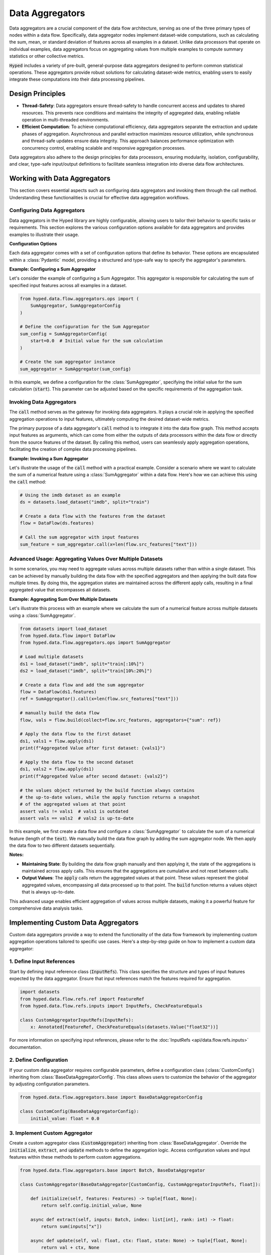 Data Aggregators
================

Data aggregators are a crucial component of the data flow architecture, serving as one of the three primary types of nodes within a data flow. Specifically, data aggregator nodes implement dataset-wide computations, such as calculating the sum, mean, or standard deviation of features across all examples in a dataset. Unlike data processors that operate on individual examples, data aggregators focus on aggregating values from multiple examples to compute summary statistics or other collective metrics.

:code:`Hyped` includes a variety of pre-built, general-purpose data aggregators designed to perform common statistical operations. These aggregators provide robust solutions for calculating dataset-wide metrics, enabling users to easily integrate these computations into their data processing pipelines.

Design Principles
-----------------

- **Thread-Safety**: Data aggregators ensure thread-safety to handle concurrent access and updates to shared resources. This prevents race conditions and maintains the integrity of aggregated data, enabling reliable operation in multi-threaded environments.
- **Efficient Computation**: To achieve computational efficiency, data aggregators separate the extraction and update phases of aggregation. Asynchronous and parallel extraction maximizes resource utilization, while synchronous and thread-safe updates ensure data integrity. This approach balances performance optimization with concurrency control, enabling scalable and responsive aggregation processes.

Data aggregators also adhere to the design principles for data processors, ensuring modularity, isolation, configurability, and clear, type-safe input/output definitions to facilitate seamless integration into diverse data flow architectures.

Working with Data Aggregators
-----------------------------

This section covers essential aspects such as configuring data aggregators and invoking them through the call method. Understanding these functionalities is crucial for effective data aggregation workflows.

Configuring Data Aggregators
~~~~~~~~~~~~~~~~~~~~~~~~~~~~

Data aggregators in the Hyped library are highly configurable, allowing users to tailor their behavior to specific tasks or requirements. This section explores the various configuration options available for data aggregators and provides examples to illustrate their usage.

**Configuration Options**

Each data aggregator comes with a set of configuration options that define its behavior. These options are encapsulated within a :class:`Pydantic` model, providing a structured and type-safe way to specify the aggregator's parameters.

**Example: Configuring a Sum Aggregator**

Let's consider the example of configuring a Sum Aggregator. This aggregator is responsible for calculating the sum of specified input features across all examples in a dataset.

.. code-block:: python

    from hyped.data.flow.aggregators.ops import (
        SumAggregator, SumAggregatorConfig
    )

    # Define the configuration for the Sum Aggregator
    sum_config = SumAggregatorConfig(
        start=0.0  # Initial value for the sum calculation
    )

    # Create the sum aggregator instance
    sum_aggregator = SumAggregator(sum_config)

In this example, we define a configuration for the :class:`SumAggregator`, specifying the initial value for the sum calculation (:code:`start`). This parameter can be adjusted based on the specific requirements of the aggregation task.

Invoking Data Aggregators
~~~~~~~~~~~~~~~~~~~~~~~~~

The :code:`call` method serves as the gateway for invoking data aggregators. It plays a crucial role in applying the specified aggregation operations to input features, ultimately computing the desired dataset-wide metrics.

The primary purpose of a data aggregator's :code:`call` method is to integrate it into the data flow graph. This method accepts input features as arguments, which can come from either the outputs of data processors within the data flow or directly from the source features of the dataset. By calling this method, users can seamlessly apply aggregation operations, facilitating the creation of complex data processing pipelines.

**Example: Invoking a Sum Aggregator**

Let's illustrate the usage of the :code:`call` method with a practical example. Consider a scenario where we want to calculate the sum of a numerical feature using a :class:`SumAggregator` within a data flow. Here's how we can achieve this using the :code:`call` method:

.. code-block:: python

    # Using the imdb dataset as an example
    ds = datasets.load_dataset("imdb", split="train")

    # Create a data flow with the features from the dataset
    flow = DataFlow(ds.features)

    # Call the sum aggregator with input features
    sum_feature = sum_aggregator.call(x=len(flow.src_features["text"]))

Advanced Usage: Aggregating Values Over Multiple Datasets
~~~~~~~~~~~~~~~~~~~~~~~~~~~~~~~~~~~~~~~~~~~~~~~~~~~~~~~~~

In some scenarios, you may need to aggregate values across multiple datasets rather than within a single dataset. This can be achieved by manually building the data flow with the specified aggregators and then applying the built data flow multiple times. By doing this, the aggregation states are maintained across the different apply calls, resulting in a final aggregated value that encompasses all datasets.

**Example: Aggregating Sum Over Multiple Datasets**

Let's illustrate this process with an example where we calculate the sum of a numerical feature across multiple datasets using a :class:`SumAggregator`.

.. code-block:: python

    from datasets import load_dataset
    from hyped.data.flow import DataFlow
    from hyped.data.flow.aggregators.ops import SumAggregator

    # Load multiple datasets
    ds1 = load_dataset("imdb", split="train[:10%]")
    ds2 = load_dataset("imdb", split="train[10%:20%]")

    # Create a data flow and add the sum aggregator
    flow = DataFlow(ds1.features)
    ref = SumAggregator().call(x=len(flow.src_features["text"]))

    # manually build the data flow
    flow, vals = flow.build(collect=flow.src_features, aggregators={"sum": ref})

    # Apply the data flow to the first dataset
    ds1, vals1 = flow.apply(ds1)
    print(f"Aggregated Value after first dataset: {vals1}")

    # Apply the data flow to the second dataset
    ds1, vals2 = flow.apply(ds1)
    print(f"Aggregated Value after second dataset: {vals2}")

    # the values object returned by the build function always contains
    # the up-to-date values, while the apply function returns a snapshot
    # of the aggregated values at that point
    assert vals != vals1  # vals1 is outdated
    assert vals == vals2  # vals2 is up-to-date

In this example, we first create a data flow and configure a :class:`SumAggregator` to calculate the sum of a numerical feature (length of the :code:`text`). We manually build the data flow graph by adding the sum aggregator node. We then apply the data flow to two different datasets sequentially.

**Notes:**

- **Maintaining State**: By building the data flow graph manually and then applying it, the state of the aggregations is maintained across apply calls. This ensures that the aggregations are cumulative and not reset between calls.
- **Output Values**: The :code:`apply` calls return the aggregated values at that point. These values represent the global aggregated values, encompassing all data processed up to that point. The :code:`build` function returns a values object that is always up-to-date.

This advanced usage enables efficient aggregation of values across multiple datasets, making it a powerful feature for comprehensive data analysis tasks.


Implementing Custom Data Aggregators
------------------------------------

Custom data aggregators provide a way to extend the functionality of the data flow framework by implementing custom aggregation operations tailored to specific use cases. Here's a step-by-step guide on how to implement a custom data aggregator:

1. Define Input References
~~~~~~~~~~~~~~~~~~~~~~~~~~

Start by defining input reference class (:code:`InputRefs`). This class specifies the structure and types of input features expected by the data aggregator. Ensure that input references match the features required for aggregation.

.. code-block:: python

    import datasets
    from hyped.data.flow.refs.ref import FeatureRef
    from hyped.data.flow.refs.inputs import InputRefs, CheckFeatureEquals

    class CustomAggregatorInputRefs(InputRefs):
        x: Annotated[FeatureRef, CheckFeatureEquals(datasets.Value("float32"))]

For more information on specifying input references, please refer to the :doc:`InputRefs <api/data.flow.refs.inputs>` documentation.

2. Define Configuration
~~~~~~~~~~~~~~~~~~~~~~~

If your custom data aggregator requires configurable parameters, define a configuration class (:class:`CustomConfig`) inheriting from :class:`BaseDataAggregatorConfig`. This class allows users to customize the behavior of the aggregator by adjusting configuration parameters.

.. code-block:: python

    from hyped.data.flow.aggregators.base import BaseDataAggregatorConfig

    class CustomConfig(BaseDataAggregatorConfig):
        initial_value: float = 0.0

3. Implement Custom Aggregator
~~~~~~~~~~~~~~~~~~~~~~~~~~~~~~

Create a custom aggregator class (:code:`CustomAggregator`) inheriting from :class:`BaseDataAggregator`. Override the :code:`initialize`, :code:`extract`, and :code:`update` methods to define the aggregation logic. Access configuration values and input features within these methods to perform custom aggregations.

.. code-block:: python

    from hyped.data.flow.aggregators.base import Batch, BaseDataAggregator

    class CustomAggregator(BaseDataAggregator[CustomConfig, CustomAggregatorInputRefs, float]):

        def initialize(self, features: Features) -> tuple[float, None]:
            return self.config.initial_value, None

        async def extract(self, inputs: Batch, index: list[int], rank: int) -> float:
            return sum(inputs["x"])

        async def update(self, val: float, ctx: float, state: None) -> tuple[float, None]:
            return val + ctx, None

Here's a breakdown of each method:

- :code:`initialize`: The :code:`initialize` function is responsible for initializing the aggregator before the aggregation process begins. It takes the dataset's features as input and returns an initial value for aggregation and an initial context. The initial value represents the starting point for the aggregation process, while the initial context provides any additional state information required during aggregation. In some cases, the context might not be applicable, in which case it can be set to :code:`None`.
- :code:`extract`: The :code:`extract` function extracts information from the input data batch. It takes the batch of input data along with any additional parameters required for extraction. This function typically operates asynchronously and in parallel, allowing for efficient processing, especially in multi-process setups. It should return the extracted information relevant to the aggregation process.
- :code:`update`: The :code:`update` function is responsible for updating the aggregated value based on the extracted information, taking into account the current aggregated value, newly extracted context values, and the current aggregation state. It's important to note that the executor calls the :code:`update` function in a thread-safe manner, relieving users from implementing locking mechanisms themselves. The update function returns the updated aggregated value and state.
  
**Best Practices**:

- **Optimize Extract Function**: Since the extract function runs in parallel and can benefit from parallel processing, it's recommended to handle all possible overhead within this function. By optimizing the extract function, you can improve the overall efficiency of the aggregation process.
- **Keep Update Lightweight**: While the extract function can handle heavier computations efficiently, the update function should focus on lightweight update computations. Since the update function is called in a thread-safe manner, heavy computations within this function may impact performance. Keeping the update function lightweight ensures faster aggregation updates and maintains overall system performance.

4. Instantiate and Apply the Custom Aggregator
~~~~~~~~~~~~~~~~~~~~~~~~~~~~~~~~~~~~~~~~~~~~~~

Instantiate the custom aggregator with optional configuration parameters. Use the :code:`call` method to apply the aggregator to input features within the data flow. Provide input features as arguments to the :code:`call` method, and retrieve the aggregated output values for further analysis or processing.

.. code-block:: python

    # Instantiate the custom aggregator
    custom_aggregator = CustomAggregator(CustomConfig(initial_value=10.0))

    # Apply the custom aggregator to input features
    aggregated_value = custom_aggregator.call(x=flow.src_features["numerical_feature"])
